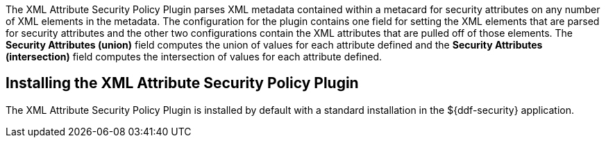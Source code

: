 :type: plugin
:status: published
:title: XML Attribute Security Policy Plugin
:link: {developing-prefix}xml_attribute_security_policy_plugin
:plugintypes: policy
:summary: Finds security attributes contained in a metacard's metadata.

The ((XML Attribute Security Policy Plugin)) parses XML metadata contained within a metacard for security attributes on any number of XML elements in the metadata.
The configuration for the plugin contains one field for setting the XML elements that are parsed for security attributes and the other two configurations contain the XML attributes that are pulled off of those elements.
The *Security Attributes (union)* field computes the union of values for each attribute defined and the *Security Attributes (intersection)* field computes the intersection of values for each attribute defined.

== Installing the XML Attribute Security Policy Plugin

The XML Attribute Security Policy Plugin is installed by default with a standard installation in the ${ddf-security} application.

